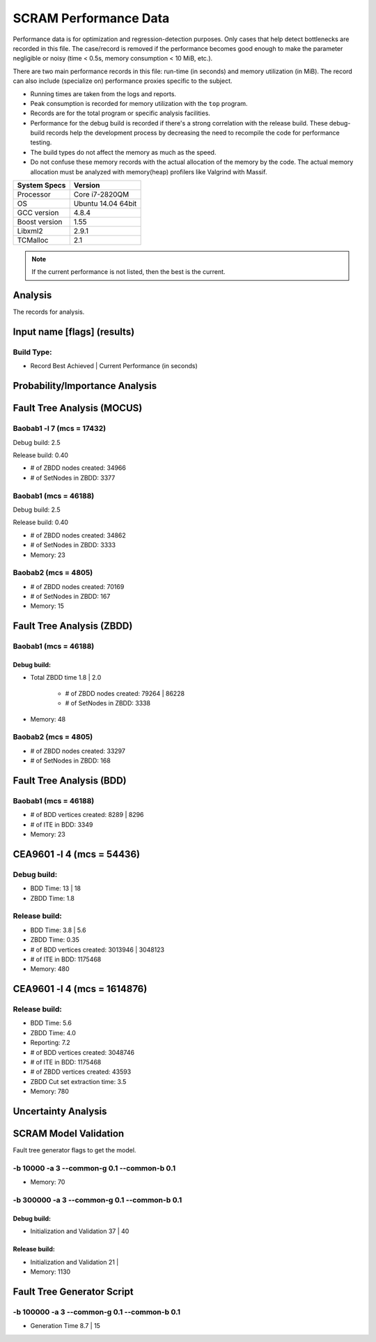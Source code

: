 ######################
SCRAM Performance Data
######################

Performance data is for optimization and regression-detection purposes.
Only cases that help detect bottlenecks are recorded in this file.
The case/record is removed
if the performance becomes good enough
to make the parameter negligible or noisy
(time < 0.5s, memory consumption < 10 MiB, etc.).

There are two main performance records in this file:
run-time (in seconds) and memory utilization (in MiB).
The record can also include (specialize on) performance proxies
specific to the subject.

- Running times are taken from the logs and reports.
- Peak consumption is recorded for memory utilization with the ``top`` program.
- Records are for the total program or specific analysis facilities.
- Performance for the debug build is recorded
  if there's a strong correlation with the release build.
  These debug-build records help the development process
  by decreasing the need to recompile the code for performance testing.
- The build types do not affect the memory as much as the speed.
- Do not confuse these memory records
  with the actual allocation of the memory by the code.
  The actual memory allocation must be analyzed
  with memory(heap) profilers like Valgrind with Massif.

==============   ===================
System Specs     Version
==============   ===================
Processor         Core i7-2820QM
OS                Ubuntu 14.04 64bit
GCC version       4.8.4
Boost version     1.55
Libxml2           2.9.1
TCMalloc          2.1
==============   ===================

.. note:: If the current performance is not listed, then the best is the current.


Analysis
========

The records for analysis.

Input name [flags] (results)
============================

Build Type:
-----------

- Record        Best Achieved | Current Performance (in seconds)


Probability/Importance Analysis
===============================


Fault Tree Analysis (MOCUS)
===========================

Baobab1 -l 7 (mcs = 17432)
--------------------------

Debug build:  2.5

Release build:  0.40

- # of ZBDD nodes created: 34966
- # of SetNodes in ZBDD: 3377


Baobab1 (mcs = 46188)
---------------------

Debug build:  2.5

Release build: 0.40

- # of ZBDD nodes created: 34862
- # of SetNodes in ZBDD: 3333

- Memory:   23


Baobab2 (mcs = 4805)
--------------------

- # of ZBDD nodes created: 70169
- # of SetNodes in ZBDD: 167

- Memory:   15


Fault Tree Analysis (ZBDD)
==========================

Baobab1 (mcs = 46188)
---------------------

Debug build:
~~~~~~~~~~~~

- Total ZBDD time           1.8  |  2.0

    * # of ZBDD nodes created: 79264  |  86228
    * # of SetNodes in ZBDD: 3338

- Memory:   48


Baobab2 (mcs = 4805)
--------------------

- # of ZBDD nodes created: 33297
- # of SetNodes in ZBDD: 168


Fault Tree Analysis (BDD)
=========================

Baobab1 (mcs = 46188)
---------------------

- # of BDD vertices created: 8289  |  8296
- # of ITE in BDD: 3349

- Memory:   23


CEA9601 -l 4 (mcs = 54436)
==========================

Debug build:
------------

- BDD Time: 13     |  18
- ZBDD Time: 1.8

Release build:
--------------

- BDD Time: 3.8    |  5.6
- ZBDD Time: 0.35

- # of BDD vertices created: 3013946  |  3048123
- # of ITE in BDD: 1175468

- Memory:   480


CEA9601 -l 4 (mcs = 1614876)
============================

Release build:
--------------

- BDD Time: 5.6
- ZBDD Time: 4.0
- Reporting: 7.2

- # of BDD vertices created: 3048746
- # of ITE in BDD: 1175468
- # of ZBDD vertices created: 43593
- ZBDD Cut set extraction time: 3.5

- Memory:   780


Uncertainty Analysis
====================


SCRAM Model Validation
======================

Fault tree generator flags to get the model.

-b 10000 -a 3 --common-g 0.1 --common-b 0.1
-------------------------------------------

- Memory:   70


-b 300000 -a 3 --common-g 0.1 --common-b 0.1
--------------------------------------------

Debug build:
~~~~~~~~~~~~

- Initialization and Validation    37  |  40


Release build:
~~~~~~~~~~~~~~

- Initialization and Validation    21  |

- Memory:   1130


Fault Tree Generator Script
===========================

-b 100000 -a 3 --common-g 0.1 --common-b 0.1
--------------------------------------------

- Generation Time  8.7  |  15
